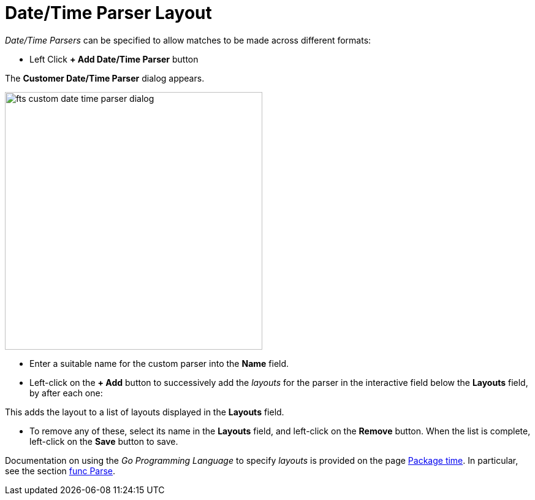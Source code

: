 = Date/Time Parser Layout
:description: pass:q[_Date/Time Parsers_ can be specified to allow matches to be made across different formats:]

{description}

** Left Click *+ Add Date/Time Parser* button

The *Customer Date/Time Parser* dialog appears.

[#fts_custom_date_time_parser_dialog]
image::fts-custom-date-time-parser-dialog.png[,420,align=left]

** Enter a suitable name for the custom parser into the *Name* field.

** Left-click on the *+ Add* button to successively add the _layouts_ for the parser in the interactive field below the *Layouts* field, by  after each one: 

This adds the layout to a list of layouts displayed in the *Layouts* field.

** To remove any of these, select its name in the *Layouts* field, and left-click on the *Remove* button.
When the list is complete, left-click on the *Save* button to save.

Documentation on using the _Go Programming Language_ to specify _layouts_ is provided on the page http://golang.org/pkg/time/[Package time^].
In particular, see the section http://golang.org/pkg/time/#Parse[func Parse^].


